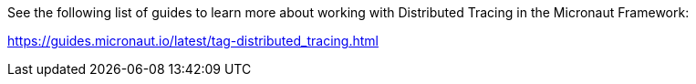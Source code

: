 See the following list of guides to learn more about working with Distributed Tracing in the Micronaut Framework:

https://guides.micronaut.io/latest/tag-distributed_tracing.html
